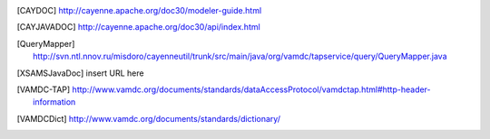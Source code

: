 ..	[CAYDOC] http://cayenne.apache.org/doc30/modeler-guide.html

..	[CAYJAVADOC] http://cayenne.apache.org/doc30/api/index.html

..	[QueryMapper] http://svn.ntl.nnov.ru/misdoro/cayenneutil/trunk/src/main/java/org/vamdc/tapservice/query/QueryMapper.java

..	[XSAMSJavaDoc] insert URL here

..	[VAMDC-TAP] http://www.vamdc.org/documents/standards/dataAccessProtocol/vamdctap.html#http-header-information

..	[VAMDCDict] http://www.vamdc.org/documents/standards/dictionary/